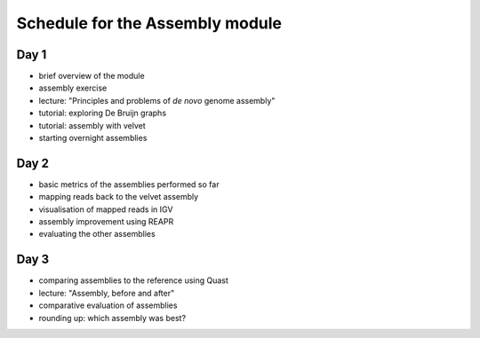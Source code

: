 Schedule for the Assembly module
================================

Day 1
~~~~~

-  brief overview of the module
-  assembly exercise
-  lecture: "Principles and problems of *de novo* genome assembly"
-  tutorial: exploring De Bruijn graphs
-  tutorial: assembly with velvet
-  starting overnight assemblies

Day 2
~~~~~

-  basic metrics of the assemblies performed so far
-  mapping reads back to the velvet assembly
-  visualisation of mapped reads in IGV
-  assembly improvement using REAPR
-  evaluating the other assemblies

Day 3
~~~~~

-  comparing assemblies to the reference using Quast
-  lecture: "Assembly, before and after"
-  comparative evaluation of assemblies
-  rounding up: which assembly was best?
